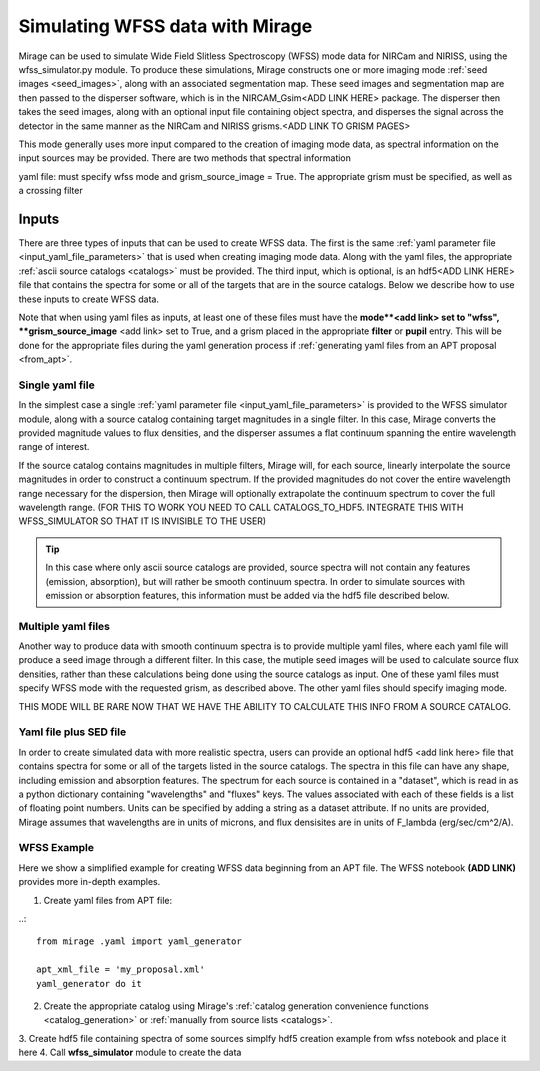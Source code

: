 .. _wfss_data:

Simulating WFSS data with Mirage
================================

Mirage can be used to simulate Wide Field Slitless Spectroscopy (WFSS) mode data for NIRCam and NIRISS, using the wfss_simulator.py module. To produce these simulations, Mirage constructs one or more imaging mode :ref:`seed images <seed_images>`, along with an associated segmentation map. These seed images and segmentation map are then passed to the disperser software, which is in the NIRCAM_Gsim<ADD LINK HERE> package. The disperser then takes the seed images, along with an optional input file containing object spectra, and disperses the signal across the detector in the same manner as the NIRCam and NIRISS grisms.<ADD LINK TO GRISM PAGES>

This mode generally uses more input compared to the creation of imaging mode data, as spectral information on the input sources may be provided. There are two methods that spectral information



yaml file: must specify wfss mode and grism_source_image = True. The appropriate grism must be specified, as well as a crossing filter



Inputs
------

There are three types of inputs that can be used to create WFSS data. The first is the same :ref:`yaml parameter file <input_yaml_file_parameters>` that is used when creating imaging mode data. Along with the yaml files, the appropriate :ref:`ascii source catalogs <catalogs>` must be provided. The third input, which is optional, is an hdf5<ADD LINK HERE> file that contains the spectra for some or all of the targets that are in the source catalogs. Below we describe how to use these inputs to create WFSS data.

Note that when using yaml files as inputs, at least one of these files must have the **mode**<add link> set to "wfss", **grism_source_image** <add link> set to True, and a grism placed in the appropriate **filter** or **pupil** entry. This will be done for the appropriate files during the yaml generation process if :ref:`generating yaml files from an APT proposal <from_apt>`.


.. _single_yaml:

Single yaml file
++++++++++++++++

In the simplest case a single :ref:`yaml parameter file <input_yaml_file_parameters>` is provided to the WFSS simulator module, along with a source catalog containing target magnitudes in a single filter. In this case, Mirage converts the provided magnitude values to flux densities, and the disperser assumes a flat continuum spanning the entire wavelength range of interest.

If the source catalog contains magnitudes in multiple filters, Mirage will, for each source, linearly interpolate the source magnitudes in order to construct a continuum spectrum. If the provided magnitudes do not cover the entire wavelength range necessary for the dispersion, then Mirage will optionally extrapolate the continuum spectrum to cover the full wavelength range. (FOR THIS TO WORK YOU NEED TO CALL CATALOGS_TO_HDF5. INTEGRATE THIS WITH WFSS_SIMULATOR SO THAT IT IS INVISIBLE TO THE USER)

.. tip::
    In this case where only ascii source catalogs are provided, source spectra will not contain any features (emission, absorption), but will rather be smooth continuum spectra. In order to simulate sources with emission or absorption features, this information must be added via the hdf5 file described below.


Multiple yaml files
+++++++++++++++++++

Another way to produce data with smooth continuum spectra is to provide multiple yaml files, where each yaml file will produce a seed image through a different filter. In this case, the mutiple seed images will be used to calculate source flux densities, rather than these calculations being done using the source catalogs as input. One of these yaml files must specify WFSS mode with the requested grism, as described above. The other yaml files should specify imaging mode.

THIS MODE WILL BE RARE NOW THAT WE HAVE THE ABILITY TO CALCULATE THIS INFO FROM A SOURCE CATALOG.


Yaml file plus SED file
+++++++++++++++++++++++

In order to create simulated data with more realistic spectra, users can provide an optional hdf5 <add link here> file that contains spectra for some or all of the targets listed in the source catalogs. The spectra in this file can have any shape, including emission and absorption features. The spectrum for each source is contained in a "dataset", which is read in as a python dictionary containing "wavelengths" and "fluxes" keys. The values associated with each of these fields is a list of floating point numbers. Units can be specified by adding a string as a dataset attribute. If no units are provided, Mirage assumes that wavelengths are in units of microns, and flux densisites are in units of F_lambda (erg/sec/cm^2/A).

WFSS Example
++++++++++++

Here we show a simplified example for creating WFSS data beginning from an APT file. The WFSS notebook **(ADD LINK)** provides more in-depth examples.

1.  Create yaml files from APT file:

..::

    from mirage .yaml import yaml_generator

    apt_xml_file = 'my_proposal.xml'
    yaml_generator do it


2. Create the appropriate catalog using Mirage's :ref:`catalog generation convenience functions <catalog_generation>` or :ref:`manually from source lists <catalogs>`.
3. Create hdf5 file containing spectra of some sources
simplfy hdf5 creation example from wfss notebook and place it here
4. Call **wfss_simulator** module to create the data


